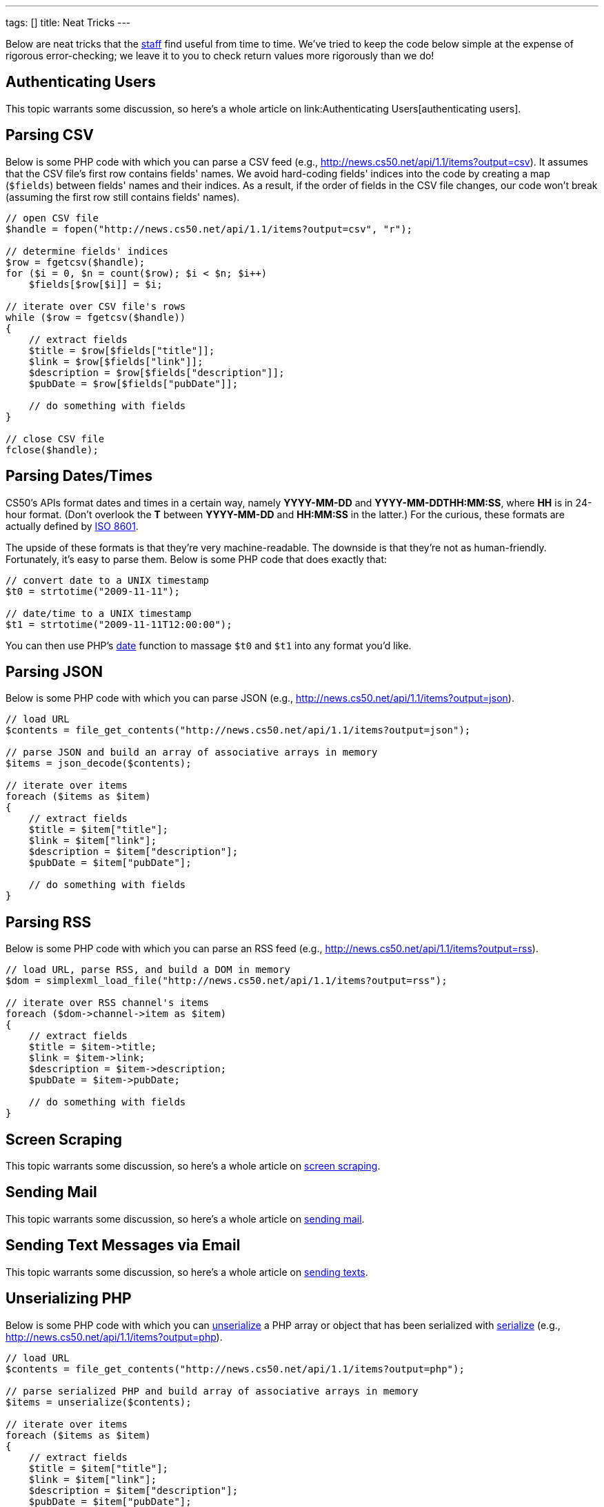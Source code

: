 ---
tags: []
title: Neat Tricks
---

Below are neat tricks that the http://www.cs50.net/staff/[staff] find
useful from time to time. We've tried to keep the code below simple at
the expense of rigorous error-checking; we leave it to you to check
return values more rigorously than we do!


== Authenticating Users

This topic warrants some discussion, so here's a whole article on
link:Authenticating Users[authenticating users].


[[Parsing_CSV]]
== Parsing CSV

Below is some PHP code with which you can parse a CSV feed (e.g.,
http://news.cs50.net/api/1.1/items?output=csv). It assumes that the CSV
file's first row contains fields' names. We avoid hard-coding fields'
indices into the code by creating a map (`$fields`) between fields'
names and their indices. As a result, if the order of fields in the CSV
file changes, our code won't break (assuming the first row still
contains fields' names).

[source,php]
----
// open CSV file
$handle = fopen("http://news.cs50.net/api/1.1/items?output=csv", "r");

// determine fields' indices
$row = fgetcsv($handle);
for ($i = 0, $n = count($row); $i < $n; $i++)
    $fields[$row[$i]] = $i;

// iterate over CSV file's rows
while ($row = fgetcsv($handle))
{
    // extract fields
    $title = $row[$fields["title"]];
    $link = $row[$fields["link"]];
    $description = $row[$fields["description"]];
    $pubDate = $row[$fields["pubDate"]];

    // do something with fields
}

// close CSV file
fclose($handle);
----


[[parsing_dates_times]]
== Parsing Dates/Times

CS50's APIs format dates and times in a certain way, namely *YYYY-MM-DD*
and *YYYY-MM-DDTHH:MM:SS*, where *HH* is in 24-hour format. (Don't
overlook the *T* between *YYYY-MM-DD* and *HH:MM:SS* in the latter.) For
the curious, these formats are actually defined by
http://en.wikipedia.org/wiki/ISO_8601[ISO 8601].

The upside of these formats is that they're very machine-readable. The
downside is that they're not as human-friendly. Fortunately, it's easy
to parse them. Below is some PHP code that does exactly that:

[source,php]
----
// convert date to a UNIX timestamp
$t0 = strtotime("2009-11-11");

// date/time to a UNIX timestamp
$t1 = strtotime("2009-11-11T12:00:00");
----

You can then use PHP's http://php.net/manual/en/function.date.php[date]
function to massage `$t0` and `$t1` into any format you'd like.


[[parsing_json]]
== Parsing JSON

Below is some PHP code with which you can parse JSON (e.g.,
http://news.cs50.net/api/1.1/items?output=json).

[source,php]
----
// load URL
$contents = file_get_contents("http://news.cs50.net/api/1.1/items?output=json");

// parse JSON and build an array of associative arrays in memory
$items = json_decode($contents);

// iterate over items
foreach ($items as $item)
{
    // extract fields
    $title = $item["title"];
    $link = $item["link"];
    $description = $item["description"];
    $pubDate = $item["pubDate"];

    // do something with fields
}
----


[[parsing_rss]]
== Parsing RSS

Below is some PHP code with which you can parse an RSS feed (e.g.,
http://news.cs50.net/api/1.1/items?output=rss).

[source,php]
----
// load URL, parse RSS, and build a DOM in memory
$dom = simplexml_load_file("http://news.cs50.net/api/1.1/items?output=rss");

// iterate over RSS channel's items
foreach ($dom->channel->item as $item)
{
    // extract fields
    $title = $item->title;
    $link = $item->link;
    $description = $item->description;
    $pubDate = $item->pubDate;

    // do something with fields
}
----


[[screen_scraping]]
== Screen Scraping

This topic warrants some discussion, so here's a whole article on
link:../Screen_Scraping[screen scraping].


[[sending_mail]]
== Sending Mail

This topic warrants some discussion, so here's a whole article on
link:../Sending_Mail[sending mail].


[[sending_text_messages]]
== Sending Text Messages via Email

This topic warrants some discussion, so here's a whole article on
link:../Sending_Texts[sending texts].


[[unserializing_php]]
== Unserializing PHP

Below is some PHP code with which you can
http://php.net/manual/en/function.unserialize.php[unserialize] a PHP
array or object that has been serialized with
http://php.net/manual/en/function.serialize.php[serialize] (e.g.,
http://news.cs50.net/api/1.1/items?output=php).

[source,php]
----
// load URL
$contents = file_get_contents("http://news.cs50.net/api/1.1/items?output=php");

// parse serialized PHP and build array of associative arrays in memory
$items = unserialize($contents);

// iterate over items
foreach ($items as $item)
{
    // extract fields
    $title = $item["title"];
    $link = $item["link"];
    $description = $item["description"];
    $pubDate = $item["pubDate"];

    // do something with fields
}
----
